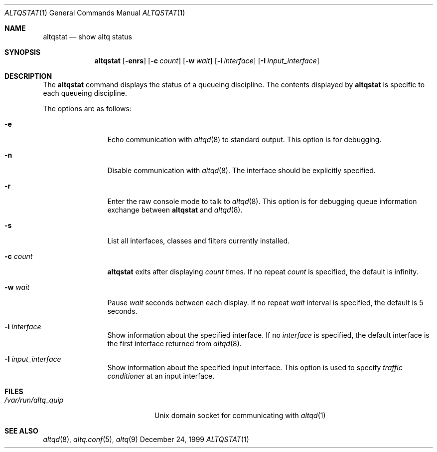 .\"	$OpenBSD: src/usr.sbin/altq/altqstat/Attic/altqstat.1,v 1.2 2001/08/17 22:41:36 deraadt Exp $
.\"	$KAME: altqstat.1,v 1.3 2001/04/09 16:26:29 thorpej Exp $
.\"
.\" Copyright (C) 2000
.\" Sony Computer Science Laboratories Inc.  All rights reserved.
.\"
.\" Redistribution and use in source and binary forms, with or without
.\" modification, are permitted provided that the following conditions
.\" are met:
.\" 1. Redistributions of source code must retain the above copyright
.\"    notice, this list of conditions and the following disclaimer.
.\" 2. Redistributions in binary form must reproduce the above copyright
.\"    notice, this list of conditions and the following disclaimer in the
.\"    documentation and/or other materials provided with the distribution.
.\"
.\" THIS SOFTWARE IS PROVIDED BY SONY CSL AND CONTRIBUTORS ``AS IS'' AND
.\" ANY EXPRESS OR IMPLIED WARRANTIES, INCLUDING, BUT NOT LIMITED TO, THE
.\" IMPLIED WARRANTIES OF MERCHANTABILITY AND FITNESS FOR A PARTICULAR PURPOSE
.\" ARE DISCLAIMED.  IN NO EVENT SHALL SONY CSL OR CONTRIBUTORS BE LIABLE
.\" FOR ANY DIRECT, INDIRECT, INCIDENTAL, SPECIAL, EXEMPLARY, OR CONSEQUENTIAL
.\" DAMAGES (INCLUDING, BUT NOT LIMITED TO, PROCUREMENT OF SUBSTITUTE GOODS
.\" OR SERVICES; LOSS OF USE, DATA, OR PROFITS; OR BUSINESS INTERRUPTION)
.\" HOWEVER CAUSED AND ON ANY THEORY OF LIABILITY, WHETHER IN CONTRACT, STRICT
.\" LIABILITY, OR TORT (INCLUDING NEGLIGENCE OR OTHERWISE) ARISING IN ANY WAY
.\" OUT OF THE USE OF THIS SOFTWARE, EVEN IF ADVISED OF THE POSSIBILITY OF
.\" SUCH DAMAGE.
.\"
.Dd December 24, 1999
.Dt ALTQSTAT 1
.Os BSD
.Sh NAME
.Nm altqstat
.Nd show altq status
.Sh SYNOPSIS
.Nm altqstat
.Op Fl enrs
.Op Fl c Ar count
.Op Fl w Ar wait
.Op Fl i Ar interface
.Op Fl I Ar input_interface
.Sh DESCRIPTION
The
.Nm altqstat
command displays the status of a queueing discipline.  The contents
displayed by
.Nm
is specific to each queueing discipline.
.Pp
The options are as follows:
.Bl -tag -width Fl
.It Fl e
Echo communication with
.Xr altqd 8
to standard output.  This option is for debugging.
.It Fl n
Disable communication with
.Xr altqd 8 .
The interface should be explicitly specified.
.It Fl r
Enter the raw console mode to talk to
.Xr altqd 8 .
This option is for debugging queue information exchange between
.Nm
and
.Xr altqd 8 .
.It Fl s
List all interfaces, classes and filters currently installed.
.It Fl c Ar count
.Nm
exits after displaying
.Ar count
times.  If no repeat
.Ar count
is specified, the default is infinity.
.It Fl w Ar wait
Pause
.Ar wait
seconds between each display.  If no repeat
.Ar wait
interval is specified, the default is 5 seconds.
.It Fl i Ar interface
Show information about the specified interface.  If no
.Ar interface
is specified, the default interface is the first interface returned
from
.Xr altqd 8 .
.It Fl I Ar input_interface
Show information about the specified input interface.  This option is
used to specify
.Em traffic conditioner
at an input interface.
.El
.Sh FILES
.Bl -tag -width /var/rnu/altqd.pid -compact
.It Pa /var/run/altq_quip
Unix domain socket for communicating with
.Xr altqd 1
.El
.Sh SEE ALSO
.Xr altqd 8 ,
.Xr altq.conf 5 ,
.Xr altq 9
